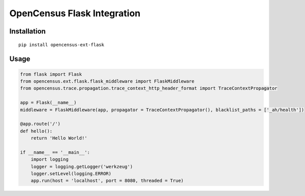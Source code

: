 OpenCensus Flask Integration
============================================================================

Installation
------------

::

    pip install opencensus-ext-flask

Usage
-----

.. code:: python

    from flask import Flask
    from opencensus.ext.flask.flask_middleware import FlaskMiddleware
    from opencensus.trace.propagation.trace_context_http_header_format import TraceContextPropagator
    
    app = Flask(__name__)
    middleware = FlaskMiddleware(app, propagator = TraceContextPropagator(), blacklist_paths = ['_ah/health'])
    
    @app.route('/')
    def hello():
        return 'Hello World!'
    
    if __name__ == '__main__':
        import logging
        logger = logging.getLogger('werkzeug')
        logger.setLevel(logging.ERROR)
        app.run(host = 'localhost', port = 8080, threaded = True)
